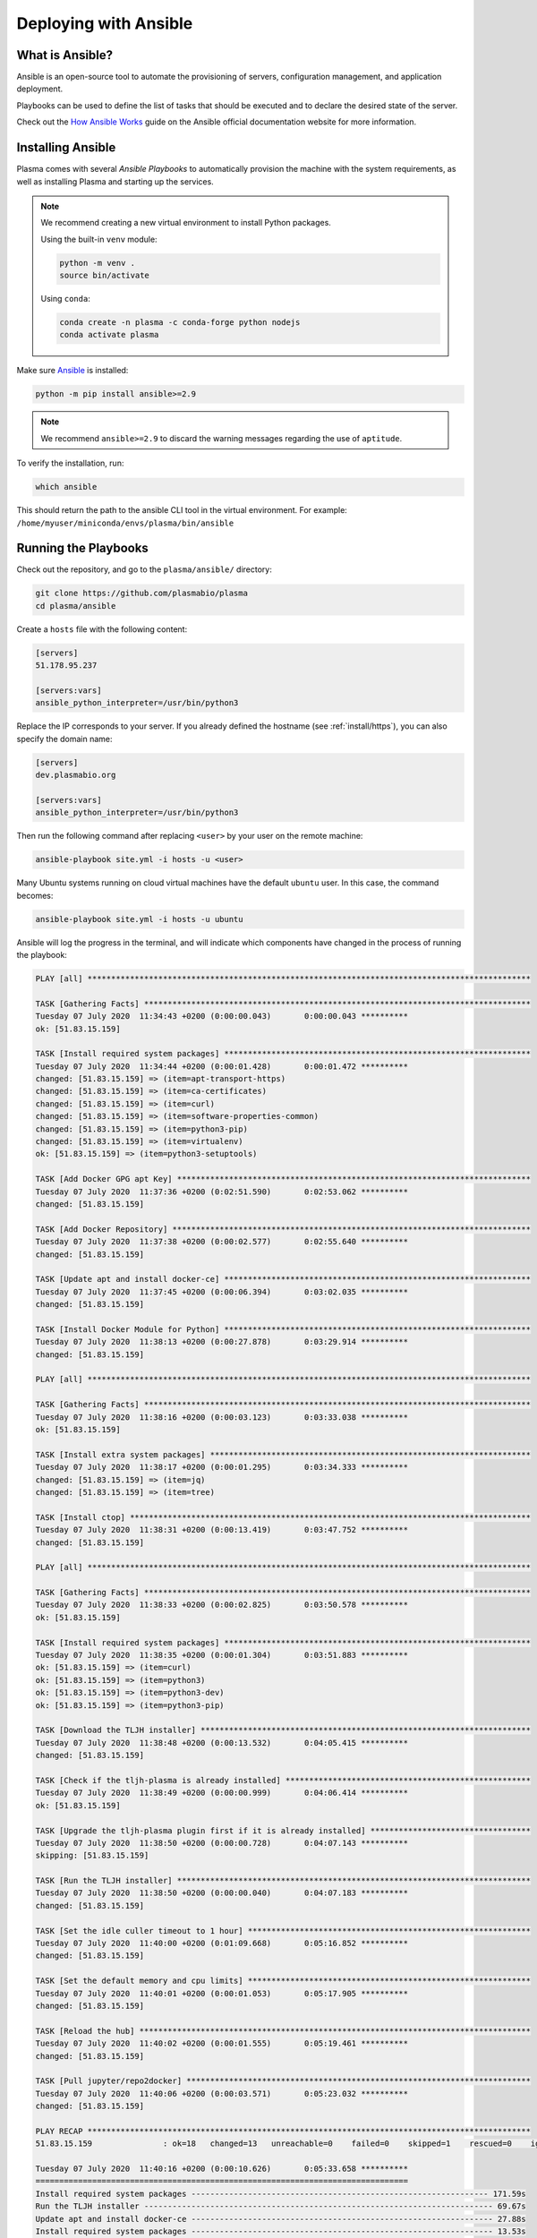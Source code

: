 .. _install/ansible:

Deploying with Ansible
======================

What is Ansible?
----------------

Ansible is an open-source tool to automate the provisioning of servers, configuration management,
and application deployment.

Playbooks can be used to define the list of tasks that should be executed and to declare the desired
state of the server.

Check out the `How Ansible Works <https://www.ansible.com/overview/how-ansible-works>`_ guide on the Ansible
official documentation website for more information.

Installing Ansible
------------------

Plasma comes with several `Ansible Playbooks` to automatically provision the machine with
the system requirements, as well as installing Plasma and starting up the services.

.. note::

    We recommend creating a new virtual environment to install Python packages.

    Using the built-in ``venv`` module:

    .. code-block:: bash

        python -m venv .
        source bin/activate

    Using ``conda``:

    .. code-block:: bash

        conda create -n plasma -c conda-forge python nodejs
        conda activate plasma


Make sure `Ansible <https://docs.ansible.com/ansible/latest/index.html>`_ is installed:

.. code-block:: bash

    python -m pip install ansible>=2.9

.. note::

    We recommend ``ansible>=2.9`` to discard the warning messages
    regarding the use of ``aptitude``.


To verify the installation, run:

.. code-block:: bash

    which ansible

This should return the path to the ansible CLI tool in the virtual environment.
For example: ``/home/myuser/miniconda/envs/plasma/bin/ansible``

Running the Playbooks
---------------------

Check out the repository, and go to the ``plasma/ansible/`` directory:

.. code-block:: bash

    git clone https://github.com/plasmabio/plasma
    cd plasma/ansible

Create a ``hosts`` file with the following content:

.. code-block:: text

    [servers]
    51.178.95.237

    [servers:vars]
    ansible_python_interpreter=/usr/bin/python3

Replace the IP corresponds to your server. If you already defined the hostname (see :ref:`install/https`),
you can also specify the domain name:

.. code-block:: text

    [servers]
    dev.plasmabio.org

    [servers:vars]
    ansible_python_interpreter=/usr/bin/python3

Then run the following command after replacing ``<user>`` by your user on the remote machine:

.. code-block:: bash

    ansible-playbook site.yml -i hosts -u <user>

Many Ubuntu systems running on cloud virtual machines have the default ``ubuntu`` user. In this case, the command becomes:

.. code-block:: bash

    ansible-playbook site.yml -i hosts -u ubuntu

Ansible will log the progress in the terminal, and will indicate which components have changed in the process of running the playbook:

.. code-block:: text

    PLAY [all] **********************************************************************************************

    TASK [Gathering Facts] **********************************************************************************
    Tuesday 07 July 2020  11:34:43 +0200 (0:00:00.043)       0:00:00.043 ********** 
    ok: [51.83.15.159]

    TASK [Install required system packages] *****************************************************************
    Tuesday 07 July 2020  11:34:44 +0200 (0:00:01.428)       0:00:01.472 ********** 
    changed: [51.83.15.159] => (item=apt-transport-https)
    changed: [51.83.15.159] => (item=ca-certificates)
    changed: [51.83.15.159] => (item=curl)
    changed: [51.83.15.159] => (item=software-properties-common)
    changed: [51.83.15.159] => (item=python3-pip)
    changed: [51.83.15.159] => (item=virtualenv)
    ok: [51.83.15.159] => (item=python3-setuptools)

    TASK [Add Docker GPG apt Key] ***************************************************************************
    Tuesday 07 July 2020  11:37:36 +0200 (0:02:51.590)       0:02:53.062 ********** 
    changed: [51.83.15.159]

    TASK [Add Docker Repository] ****************************************************************************
    Tuesday 07 July 2020  11:37:38 +0200 (0:00:02.577)       0:02:55.640 ********** 
    changed: [51.83.15.159]

    TASK [Update apt and install docker-ce] *****************************************************************
    Tuesday 07 July 2020  11:37:45 +0200 (0:00:06.394)       0:03:02.035 ********** 
    changed: [51.83.15.159]

    TASK [Install Docker Module for Python] *****************************************************************
    Tuesday 07 July 2020  11:38:13 +0200 (0:00:27.878)       0:03:29.914 ********** 
    changed: [51.83.15.159]

    PLAY [all] **********************************************************************************************

    TASK [Gathering Facts] **********************************************************************************
    Tuesday 07 July 2020  11:38:16 +0200 (0:00:03.123)       0:03:33.038 ********** 
    ok: [51.83.15.159]

    TASK [Install extra system packages] ********************************************************************
    Tuesday 07 July 2020  11:38:17 +0200 (0:00:01.295)       0:03:34.333 ********** 
    changed: [51.83.15.159] => (item=jq)
    changed: [51.83.15.159] => (item=tree)

    TASK [Install ctop] *************************************************************************************
    Tuesday 07 July 2020  11:38:31 +0200 (0:00:13.419)       0:03:47.752 ********** 
    changed: [51.83.15.159]

    PLAY [all] **********************************************************************************************

    TASK [Gathering Facts] **********************************************************************************
    Tuesday 07 July 2020  11:38:33 +0200 (0:00:02.825)       0:03:50.578 ********** 
    ok: [51.83.15.159]

    TASK [Install required system packages] *****************************************************************
    Tuesday 07 July 2020  11:38:35 +0200 (0:00:01.304)       0:03:51.883 ********** 
    ok: [51.83.15.159] => (item=curl)
    ok: [51.83.15.159] => (item=python3)
    ok: [51.83.15.159] => (item=python3-dev)
    ok: [51.83.15.159] => (item=python3-pip)

    TASK [Download the TLJH installer] **********************************************************************
    Tuesday 07 July 2020  11:38:48 +0200 (0:00:13.532)       0:04:05.415 ********** 
    changed: [51.83.15.159]

    TASK [Check if the tljh-plasma is already installed] ****************************************************
    Tuesday 07 July 2020  11:38:49 +0200 (0:00:00.999)       0:04:06.414 ********** 
    ok: [51.83.15.159]

    TASK [Upgrade the tljh-plasma plugin first if it is already installed] **********************************
    Tuesday 07 July 2020  11:38:50 +0200 (0:00:00.728)       0:04:07.143 ********** 
    skipping: [51.83.15.159]

    TASK [Run the TLJH installer] ***************************************************************************
    Tuesday 07 July 2020  11:38:50 +0200 (0:00:00.040)       0:04:07.183 ********** 
    changed: [51.83.15.159]

    TASK [Set the idle culler timeout to 1 hour] ************************************************************
    Tuesday 07 July 2020  11:40:00 +0200 (0:01:09.668)       0:05:16.852 ********** 
    changed: [51.83.15.159]

    TASK [Set the default memory and cpu limits] ************************************************************
    Tuesday 07 July 2020  11:40:01 +0200 (0:00:01.053)       0:05:17.905 ********** 
    changed: [51.83.15.159]

    TASK [Reload the hub] ***********************************************************************************
    Tuesday 07 July 2020  11:40:02 +0200 (0:00:01.555)       0:05:19.461 ********** 
    changed: [51.83.15.159]

    TASK [Pull jupyter/repo2docker] *************************************************************************
    Tuesday 07 July 2020  11:40:06 +0200 (0:00:03.571)       0:05:23.032 ********** 
    changed: [51.83.15.159]

    PLAY RECAP **********************************************************************************************
    51.83.15.159               : ok=18   changed=13   unreachable=0    failed=0    skipped=1    rescued=0    ignored=0   

    Tuesday 07 July 2020  11:40:16 +0200 (0:00:10.626)       0:05:33.658 ********** 
    =============================================================================== 
    Install required system packages --------------------------------------------------------------- 171.59s
    Run the TLJH installer -------------------------------------------------------------------------- 69.67s
    Update apt and install docker-ce ---------------------------------------------------------------- 27.88s
    Install required system packages ---------------------------------------------------------------- 13.53s
    Install extra system packages ------------------------------------------------------------------- 13.42s
    Pull jupyter/repo2docker ------------------------------------------------------------------------ 10.63s
    Add Docker Repository ---------------------------------------------------------------------------- 6.40s
    Reload the hub ----------------------------------------------------------------------------------- 3.57s
    Install Docker Module for Python ----------------------------------------------------------------- 3.12s
    Install ctop ------------------------------------------------------------------------------------- 2.83s
    Add Docker GPG apt Key --------------------------------------------------------------------------- 2.58s
    Set the default memory and cpu limits ------------------------------------------------------------ 1.56s
    Gathering Facts ---------------------------------------------------------------------------------- 1.43s
    Gathering Facts ---------------------------------------------------------------------------------- 1.30s
    Gathering Facts ---------------------------------------------------------------------------------- 1.30s
    Set the idle culler timeout to 1 hour ------------------------------------------------------------ 1.05s
    Download the TLJH installer ---------------------------------------------------------------------- 1.00s
    Check if the tljh-plasma is already installed ---------------------------------------------------- 0.73s
    Upgrade the tljh-plasma plugin first if it is already installed ---------------------------------- 0.04s

.. _install/individual-playbook:

Running individual playbooks
----------------------------

The ``site.yml`` Ansible playbook includes all the playbooks and will process them in order.

It is however possible to run the playbooks individually. For example to run the ``tljh.yml`` playbook only (to install
and update The Littlest JupyterHub):

.. code-block:: bash

    ansible-playbook tljh.yml -i hosts -u ubuntu

For more in-depth details about the Ansible playbook, check out the
`official documentation <https://docs.ansible.com/ansible/latest/user_guide/playbooks.html>`_.

Using a specific version of Plasma
----------------------------------

By default the Ansible playbooks use the latest version from the ``master`` branch.

This is specified in the ``ansible/vars/default.yml`` file:

.. code-block:: yaml

    tljh_plasma: git+https://github.com/plasmabio/plasma@master#"egg=tljh-plasma&subdirectory=tljh-plasma"


But it is also possible to use a specific git commit hash, branch or tag. For example to use the version of Plasma
tagged as ``v0.1``:

.. code-block:: yaml

    tljh_plasma: git+https://github.com/plasmabio/plasma@v0.1#"egg=tljh-plasma&subdirectory=tljh-plasma"

List of available playbooks
---------------------------

The Ansible playbooks are located in the ``ansible/`` directory:

- ``docker.yml``: install Docker CE on the host
- ``utils.yml``: install extra system packages useful for debugging and system administration
- ``users.yml``: create the tests users on the host
- ``quotas.yml``: enable quotas on the host to limit disk usage
- ``cockpit.yml``: install Cockpit on the host as a monitoring tool
- ``tljh.yml``: install TLJH and the Plasma TLJH plugin
- ``admins.yml``: add admin users to JupyterHub
- ``https.yml``: enable HTTPS for TLJH
- ``uninstall.yml``: uninstall TLJH only
- ``site.yml``: the main playbook that references some of the other playbooks
